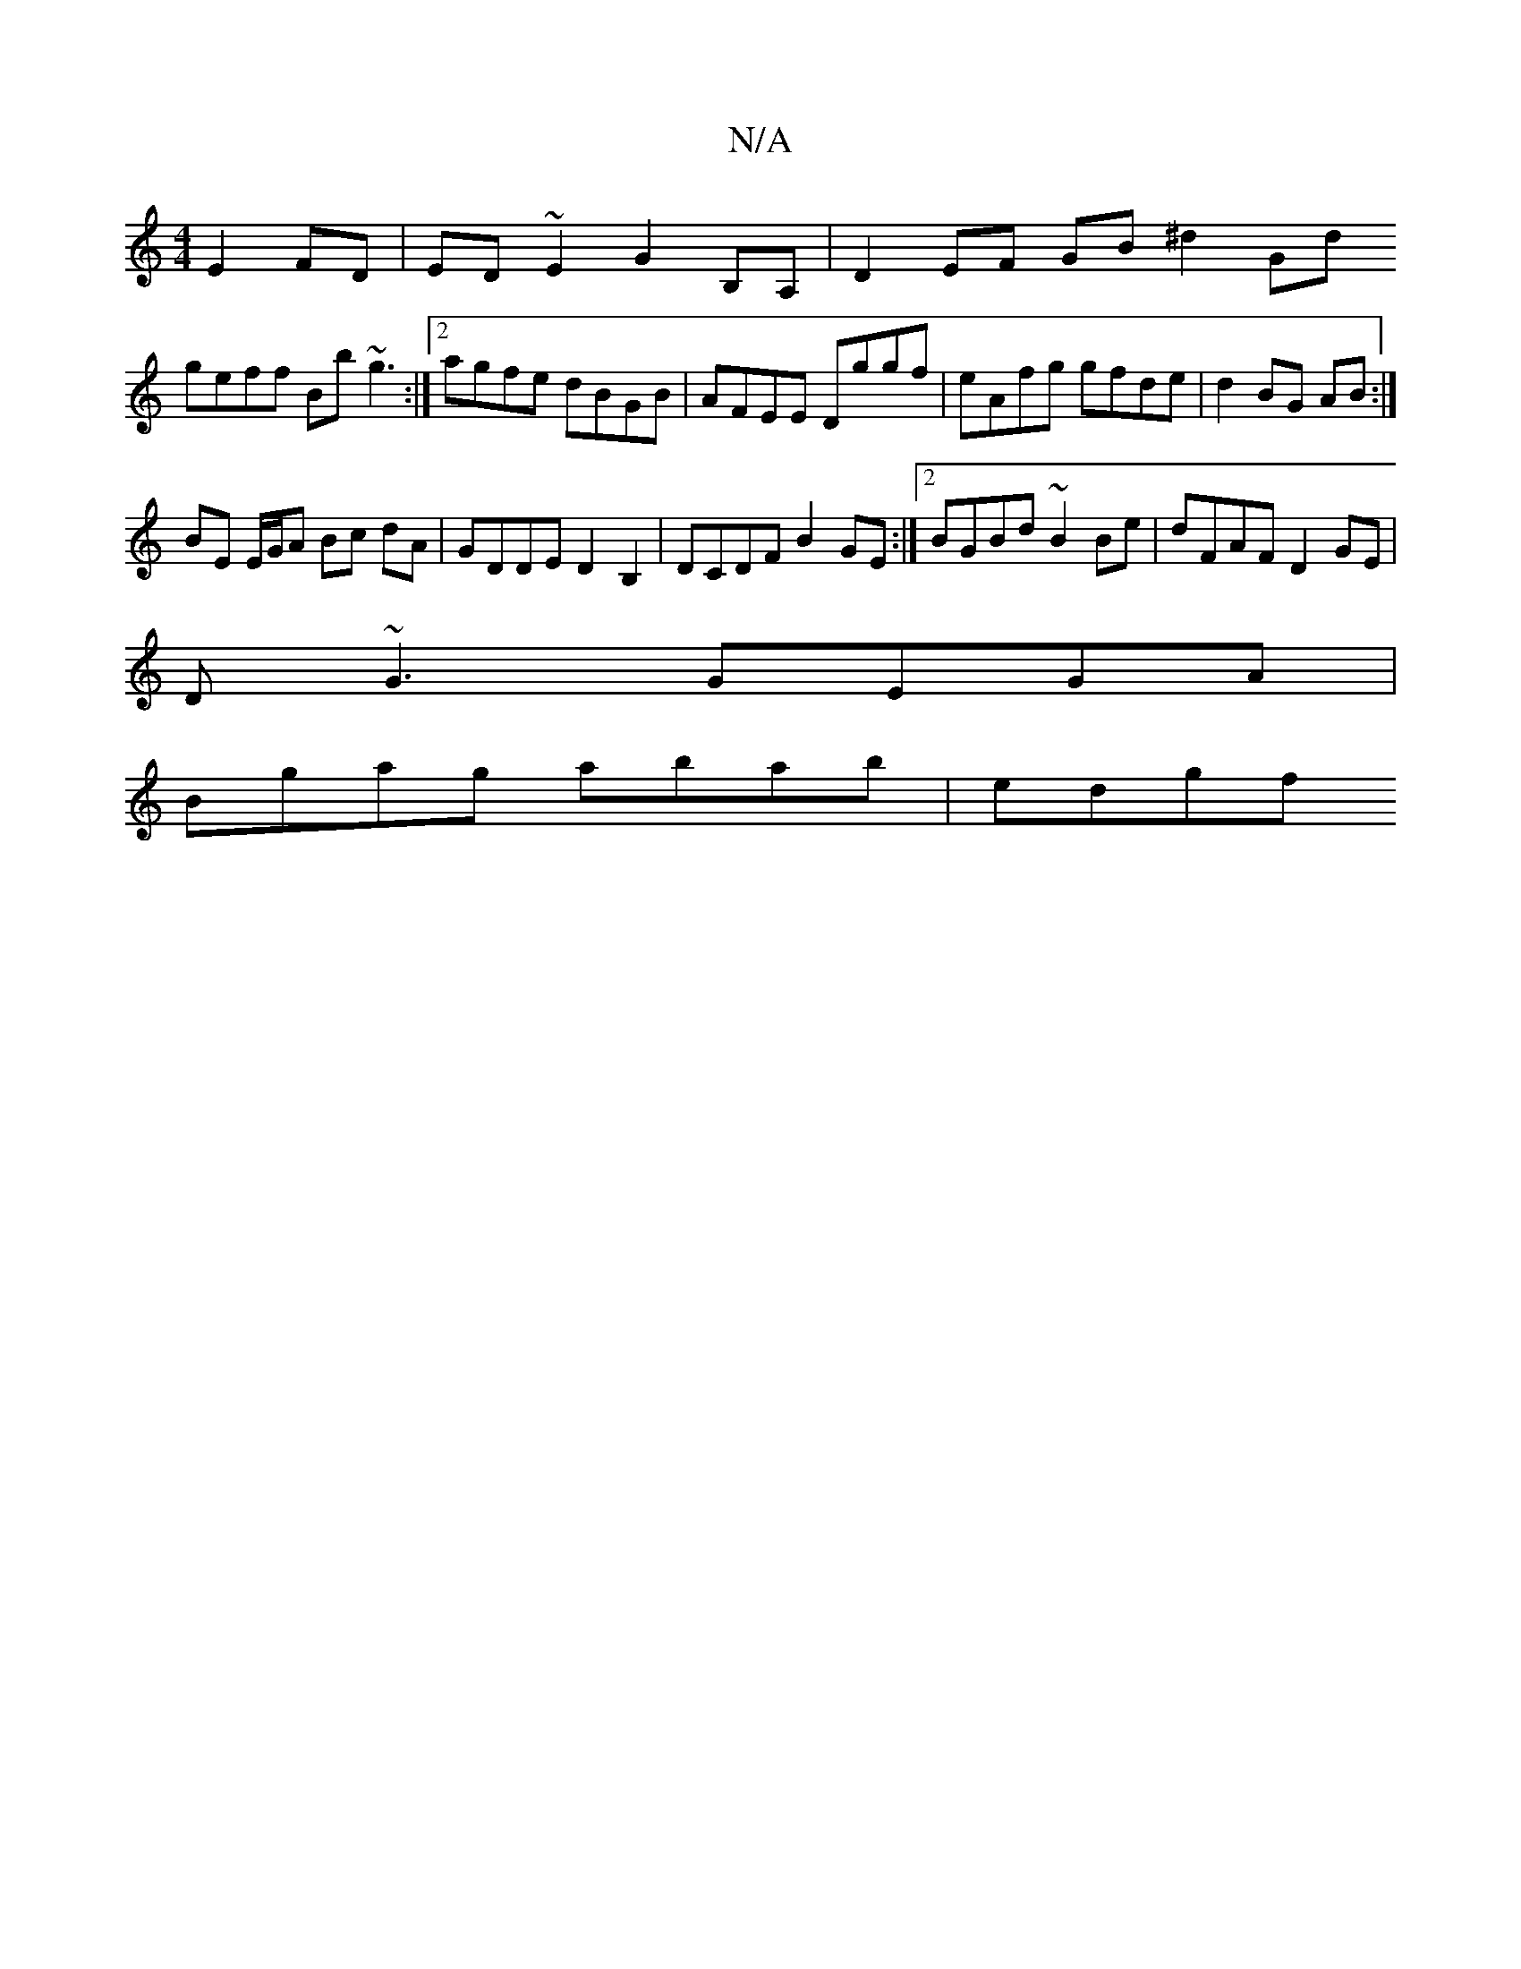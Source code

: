 X:1
T:N/A
M:4/4
R:N/A
K:Cmajor
 E2 FD|ED~E2 G2B,A,| D2 EF GB ^d2 Gd 
geff Bb~g3:|2 agfe dBGB | AFEE Dggf | eAfg gfde | d2 BG AB :|
BE E/G/A Bc dA|GDDE D2 B,2 | DCDF B2 GE :|2 BGBd ~B2Be | dFAF D2 GE |
D~G3 GEGA | 
Bgag abab | edgf 